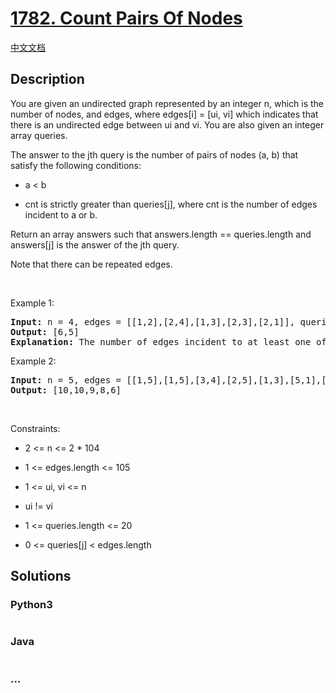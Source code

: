 * [[https://leetcode.com/problems/count-pairs-of-nodes][1782. Count
Pairs Of Nodes]]
  :PROPERTIES:
  :CUSTOM_ID: count-pairs-of-nodes
  :END:
[[./solution/1700-1799/1782.Count Pairs Of Nodes/README.org][中文文档]]

** Description
   :PROPERTIES:
   :CUSTOM_ID: description
   :END:

#+begin_html
  <p>
#+end_html

You are given an undirected graph represented by an integer n, which is
the number of nodes, and edges, where edges[i] = [ui, vi] which
indicates that there is an undirected edge between ui and vi. You are
also given an integer array queries.

#+begin_html
  </p>
#+end_html

#+begin_html
  <p>
#+end_html

The answer to the jth query is the number of pairs of nodes (a, b) that
satisfy the following conditions:

#+begin_html
  </p>
#+end_html

#+begin_html
  <ul>
#+end_html

#+begin_html
  <li>
#+end_html

a < b

#+begin_html
  </li>
#+end_html

#+begin_html
  <li>
#+end_html

cnt is strictly greater than queries[j], where cnt is the number of
edges incident to a or b.

#+begin_html
  </li>
#+end_html

#+begin_html
  </ul>
#+end_html

#+begin_html
  <p>
#+end_html

Return an array answers such that answers.length == queries.length and
answers[j] is the answer of the jth query.

#+begin_html
  </p>
#+end_html

#+begin_html
  <p>
#+end_html

Note that there can be repeated edges.

#+begin_html
  </p>
#+end_html

#+begin_html
  <p>
#+end_html

 

#+begin_html
  </p>
#+end_html

#+begin_html
  <p>
#+end_html

Example 1:

#+begin_html
  </p>
#+end_html

#+begin_html
  <pre>
  <strong>Input:</strong> n = 4, edges = [[1,2],[2,4],[1,3],[2,3],[2,1]], queries = [2,3]
  <strong>Output:</strong> [6,5]
  <strong>Explanation:</strong> The number of edges incident to at least one of each pair is shown above.
  </pre>
#+end_html

#+begin_html
  <p>
#+end_html

Example 2:

#+begin_html
  </p>
#+end_html

#+begin_html
  <pre>
  <strong>Input:</strong> n = 5, edges = [[1,5],[1,5],[3,4],[2,5],[1,3],[5,1],[2,3],[2,5]], queries = [1,2,3,4,5]
  <strong>Output:</strong> [10,10,9,8,6]
  </pre>
#+end_html

#+begin_html
  <p>
#+end_html

 

#+begin_html
  </p>
#+end_html

#+begin_html
  <p>
#+end_html

Constraints:

#+begin_html
  </p>
#+end_html

#+begin_html
  <ul>
#+end_html

#+begin_html
  <li>
#+end_html

2 <= n <= 2 * 104

#+begin_html
  </li>
#+end_html

#+begin_html
  <li>
#+end_html

1 <= edges.length <= 105

#+begin_html
  </li>
#+end_html

#+begin_html
  <li>
#+end_html

1 <= ui, vi <= n

#+begin_html
  </li>
#+end_html

#+begin_html
  <li>
#+end_html

ui != vi

#+begin_html
  </li>
#+end_html

#+begin_html
  <li>
#+end_html

1 <= queries.length <= 20

#+begin_html
  </li>
#+end_html

#+begin_html
  <li>
#+end_html

0 <= queries[j] < edges.length

#+begin_html
  </li>
#+end_html

#+begin_html
  </ul>
#+end_html

** Solutions
   :PROPERTIES:
   :CUSTOM_ID: solutions
   :END:

#+begin_html
  <!-- tabs:start -->
#+end_html

*** *Python3*
    :PROPERTIES:
    :CUSTOM_ID: python3
    :END:
#+begin_src python
#+end_src

*** *Java*
    :PROPERTIES:
    :CUSTOM_ID: java
    :END:
#+begin_src java
#+end_src

*** *...*
    :PROPERTIES:
    :CUSTOM_ID: section
    :END:
#+begin_example
#+end_example

#+begin_html
  <!-- tabs:end -->
#+end_html
